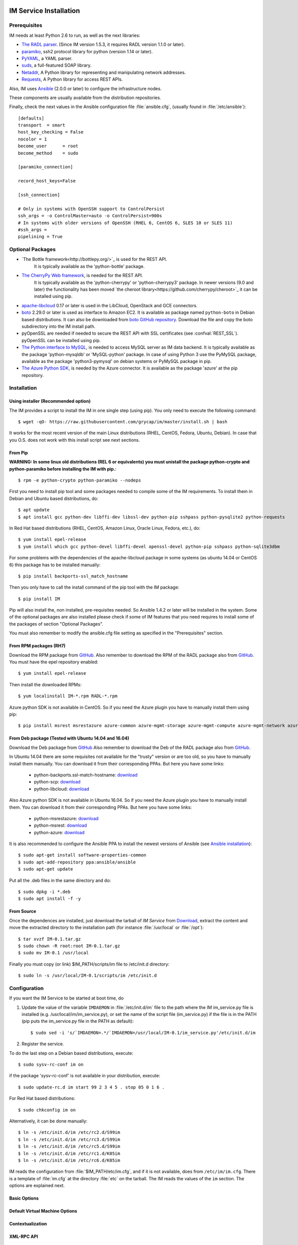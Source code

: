 
IM Service Installation
=======================

Prerequisites
-------------

IM needs at least Python 2.6 to run, as well as the next libraries:

* `The RADL parser <https://github.com/grycap/radl>`_.
  (Since IM version 1.5.3, it requires RADL version 1.1.0 or later).
* `paramiko <http://www.lag.net/paramiko/>`_, ssh2 protocol library for python
  (version 1.14 or later).
* `PyYAML <http://pyyaml.org/>`_, a YAML parser.
* `suds <https://fedorahosted.org/suds/>`_, a full-featured SOAP library.
* `Netaddr <http://pythonhosted.org/netaddr//>`_, A Python library for representing 
  and manipulating network addresses.
* `Requests <http://docs.python-requests.org>`_, A Python library for access REST APIs.
    
Also, IM uses `Ansible <http://www.ansible.com>`_ (2.0.0 or later) to configure the
infrastructure nodes.
 
These components are usually available from the distribution repositories.
   
Finally, check the next values in the Ansible configuration file
:file:`ansible.cfg`, (usually found in :file:`/etc/ansible`)::

   [defaults]
   transport  = smart
   host_key_checking = False
   nocolor = 1
   become_user      = root
   become_method    = sudo
   
   [paramiko_connection]
   
   record_host_keys=False
   
   [ssh_connection]
   
   # Only in systems with OpenSSH support to ControlPersist
   ssh_args = -o ControlMaster=auto -o ControlPersist=900s
   # In systems with older versions of OpenSSH (RHEL 6, CentOS 6, SLES 10 or SLES 11) 
   #ssh_args =
   pipelining = True

Optional Packages
-----------------

* `The Bottle framework<http://bottlepy.org/>`_ is used for the REST API. 
   It is typically available as the 'python-bottle' package.
* `The CherryPy Web framework <http://www.cherrypy.org/>`_, is needed for the REST API. 
   It is typically available as the 'python-cherrypy' or 'python-cherrypy3' package.
   In newer versions (9.0 and later) the functionality has been moved `the cheroot
   library<https://github.com/cherrypy/cheroot>`_ it can be installed using pip.
* `apache-libcloud <http://libcloud.apache.org/>`_ 0.17 or later is used in the
  LibCloud, OpenStack and GCE connectors.
* `boto <http://boto.readthedocs.org>`_ 2.29.0 or later is used as interface to
  Amazon EC2. It is available as package named ``python-boto`` in Debian based
  distributions. It can also be downloaded from `boto GitHub repository <https://github.com/boto/boto>`_.
  Download the file and copy the boto subdirectory into the IM install path.
* pyOpenSSL are needed if needed to secure the REST API
  with SSL certificates (see :confval:`REST_SSL`).
  pyOpenSSL can be installed using pip.
* `The Python interface to MySQL <https://www.mysql.com/>`_, is needed to access MySQL server as IM data 
  backend. It is typically available as the package 'python-mysqldb' or 'MySQL-python' package. In case of
  using Python 3 use the PyMySQL package, available as the package 'python3-pymysql' on debian systems or PyMySQL
  package in pip.  
* `The Azure Python SDK <https://docs.microsoft.com/es-es/azure/python-how-to-install/>`_, is needed by the Azure
  connector. It is available as the package 'azure' at the pip repository.  

Installation
------------

Using installer (Recommended option)
^^^^^^^^^^^^^^^^^^^^^^^^^^^^^^^^^^^^
The IM provides a script to install the IM in one single step (using pip).
You only need to execute the following command::

	$ wget -qO- https://raw.githubusercontent.com/grycap/im/master/install.sh | bash

It works for the most recent version of the main Linux distributions (RHEL, CentOS, Fedora, Ubuntu, Debian).
In case that you O.S. does not work with this install script see next sections.

From Pip
^^^^^^^^
**WARNING: In some linux old distributions (REL 6 or equivalents) you must unistall
the package python-crypto and python-paramiko before installing the IM with pip.**::

	$ rpm -e python-crypto python-paramiko --nodeps

First you need to install pip tool and some packages needed to compile some of the IM requirements.
To install them in Debian and Ubuntu based distributions, do::

    $ apt update
    $ apt install gcc python-dev libffi-dev libssl-dev python-pip sshpass python-pysqlite2 python-requests

In Red Hat based distributions (RHEL, CentOS, Amazon Linux, Oracle Linux,
Fedora, etc.), do::

	$ yum install epel-release
	$ yum install which gcc python-devel libffi-devel openssl-devel python-pip sshpass python-sqlite3dbm

For some problems with the dependencies of the apache-libcloud package in some systems (as ubuntu 14.04 or CentOS 6)
this package has to be installed manually::

	$ pip install backports-ssl_match_hostname

Then you only have to call the install command of the pip tool with the IM package::

	$ pip install IM

Pip will also install the, non installed, pre-requisites needed. So Ansible 1.4.2 or later will 
be installed in the system. Some of the optional packages are also installed please check if some
of IM features that you need requires to install some of the packages of section "Optional Packages". 

You must also remember to modify the ansible.cfg file setting as specified in the 
"Prerequisites" section.

From RPM packages (RH7)
^^^^^^^^^^^^^^^^^^^^^^^
Download the RPM package from `GitHub <https://github.com/grycap/im/releases/latest>`_. 
Also remember to download the RPM of the RADL package also from `GitHub <https://github.com/grycap/radl/releases/latest>`_. 
You must have the epel repository enabled:: 

   $ yum install epel-release
   
Then install the downloaded RPMs:: 

   $ yum localinstall IM-*.rpm RADL-*.rpm
   
Azure python SDK is not available in CentOS. So if you need the Azure plugin you have to manually install them using pip::

	$ pip install msrest msrestazure azure-common azure-mgmt-storage azure-mgmt-compute azure-mgmt-network azure-mgmt-resource azure-mgmt-dns

From Deb package (Tested with Ubuntu 14.04 and 16.04)
^^^^^^^^^^^^^^^^^^^^^^^^^^^^^^^^^^^^^^^^^^^^^^^^^^^^^
Download the Deb package from `GitHub <https://github.com/grycap/im/releases/latest>`_
Also remember to download the Deb of the RADL package also from `GitHub <https://github.com/grycap/radl/releases/latest>`_.

In Ubuntu 14.04 there are some requisites not available for the "trusty" version or are too old, so you have to manually install them manually.
You can download it from their corresponding PPAs. But here you have some links:
 
 * python-backports.ssl-match-hostname: `download <http://archive.ubuntu.com/ubuntu/pool/universe/b/backports.ssl-match-hostname/python-backports.ssl-match-hostname_3.4.0.2-1_all.deb>`_
 * python-scp: `download <http://archive.ubuntu.com/ubuntu/pool/universe/p/python-scp/python-scp_0.10.2-1_all.deb>`_
 * python-libcloud: `download <http://archive.ubuntu.com/ubuntu/pool/universe/libc/libcloud/python-libcloud_0.20.0-1_all.deb>`_

Also Azure python SDK is not available in Ubuntu 16.04. So if you need the Azure plugin you have to manually install them.
You can download it from their corresponding PPAs. But here you have some links:

 * python-msrestazure: `download <https://launchpad.net/ubuntu/+archive/primary/+files/python-msrestazure_0.4.3-1_all.deb>`_
 * python-msrest: `download <https://launchpad.net/ubuntu/+archive/primary/+files/python-msrest_0.4.4-1_all.deb>`_
 * python-azure: `download <https://launchpad.net/ubuntu/+archive/primary/+files/python-azure_2.0.0~rc6+dfsg-2_all.deb>`_

It is also recommended to configure the Ansible PPA to install the newest versions of Ansible (see `Ansible installation <http://docs.ansible.com/ansible/intro_installation.html#latest-releases-via-apt-ubuntu>`_)::

	$ sudo apt-get install software-properties-common
	$ sudo apt-add-repository ppa:ansible/ansible
	$ sudo apt-get update

Put all the .deb files in the same directory and do::

	$ sudo dpkg -i *.deb
	$ sudo apt install -f -y

From Source
^^^^^^^^^^^

Once the dependences are installed, just download the tarball of *IM Service*
from `Download <https://github.com/grycap/im>`_, extract the 
content and move the extracted directory to the installation path (for instance
:file:`/usr/local` or :file:`/opt`)::

   $ tar xvzf IM-0.1.tar.gz
   $ sudo chown -R root:root IM-0.1.tar.gz
   $ sudo mv IM-0.1 /usr/local

Finally you must copy (or link) $IM_PATH/scripts/im file to /etc/init.d directory::

   $ sudo ln -s /usr/local/IM-0.1/scripts/im /etc/init.d

Configuration
-------------

If you want the IM Service to be started at boot time, do

1. Update the value of the variable ``IMDAEMON`` in :file:`/etc/init.d/im` file
   to the path where the IM im_service.py file is installed (e.g. /usr/local/im/im_service.py),
   or set the name of the script file (im_service.py) if the file is in the PATH
   (pip puts the im_service.py file in the PATH as default)::

   $ sudo sed -i 's/`IMDAEMON=.*/`IMDAEMON=/usr/local/IM-0.1/im_service.py'/etc/init.d/im

2. Register the service.

To do the last step on a Debian based distributions, execute::

   $ sudo sysv-rc-conf im on

if the package 'sysv-rc-conf' is not available in your distribution, execute::

   $ sudo update-rc.d im start 99 2 3 4 5 . stop 05 0 1 6 .

For Red Hat based distributions::

   $ sudo chkconfig im on

Alternatively, it can be done manually::

   $ ln -s /etc/init.d/im /etc/rc2.d/S99im
   $ ln -s /etc/init.d/im /etc/rc3.d/S99im
   $ ln -s /etc/init.d/im /etc/rc5.d/S99im
   $ ln -s /etc/init.d/im /etc/rc1.d/K05im
   $ ln -s /etc/init.d/im /etc/rc6.d/K05im

IM reads the configuration from :file:`$IM_PATH/etc/im.cfg`, and if it is not
available, does from ``/etc/im/im.cfg``. There is a template of :file:`im.cfg`
at the directory :file:`etc` on the tarball. The IM reads the values of the ``im``
section. The options are explained next.

.. _options-basic:

Basic Options
^^^^^^^^^^^^^

.. confval:: DATA_FILE

   Full path to the data file.
   (**Removed in version IM version 1.5.0. Use only DATA_DB.**) 
   The default value is :file:`/etc/im/inf.dat`.

.. confval:: DATA_DB

   The URL to access the database to store the IM data.
   It can be a MySQL DB: 'mysql://username:password@server/db_name' or 
   a SQLite one: 'sqlite:///etc/im/inf.dat'.
   The default value is ``sqlite:///etc/im/inf.dat``.
   
.. confval:: USER_DB

   Full path to the IM user DB json file.
   To restrict the users that can access the IM service.
   Comment it or set a blank value to disable user check.
   The default value is empty.
   JSON format of the file::
   
   	{
   		"users": [
   			{
   				"username": "user1",
   				"password": "pass1"
   			},
   			{
   				"username": "user2",
   				"password": "pass2"
   			}
   		]
   	}
   
.. confval:: MAX_SIMULTANEOUS_LAUNCHES

   Maximum number of simultaneous VM launch operations.
   In some versions of python (prior to 2.7.5 or 3.3.2) it can raise an error 
   ('Thread' object has no attribute '_children'). See https://bugs.python.org/issue10015.
   In this case set this value to 1
   
   The default value is 1.
 
.. confval:: MAX_VM_FAILS

   Number of attempts to launch a virtual machine before considering it
   an error.
   The default value is 3.

.. confval:: VM_INFO_UPDATE_FREQUENCY

   Maximum frequency to update the VM info (in secs)
   The default value is 10.
   
.. confval:: VM_INFO_UPDATE_ERROR_GRACE_PERIOD

   Maximum time that a VM status maintains the current status in case of connection failure with the 
   Cloud provider (in secs). If the time is over this value the status is set to 'unknown'. 
   This value must be always higher than VM_INFO_UPDATE_FREQUENCY.
   The default value is 120.

.. confval:: WAIT_RUNNING_VM_TIMEOUT

   Timeout in seconds to get a virtual machine in running state.
   The default value is 1800.

.. confval:: WAIT_SSH_ACCCESS_TIMEOUT

   (**New in version IM version 1.5.1.**)
   Timeout in seconds to wait a virtual machine to get the SSH access active once it is in running state.
   The default value is 300.

.. confval:: LOG_FILE

   Full path to the log file.
   The default value is :file:`/var/log/im/inf.log`.

.. confval:: LOG_FILE_MAX_SIZE

   Maximum size in KiB of the log file before being rotated.
   The default value is 10485760.

.. _options-default-vm:

Default Virtual Machine Options
^^^^^^^^^^^^^^^^^^^^^^^^^^^^^^^

.. confval:: DEFAULT_VM_MEMORY 

   Default principal memory assigned to a virtual machine.
   The default value is 512.

.. confval:: DEFAULT_VM_MEMORY_UNIT 

   Unit used in :confval:`DEFAULT_VM_MEMORY`.
   Allowed values: ``K`` (KiB), ``M`` (MiB) and ``G`` (GiB).
   The default value is ``M``.

.. confval:: DEFAULT_VM_CPUS 

   Default number of CPUs assigned to a virtual machine.
   The default value is 1.

.. confval:: DEFAULT_VM_CPU_ARCH 

   Default CPU architecture assigned to a virtual machine.
   Allowed values: ``i386`` and ``x86_64``.
   The default value is ``x86_64``.

.. confval:: DEFAULT_VM_NAME 

   Default name of virtual machines.
   The default value is ``vnode-#N#``.

.. confval:: DEFAULT_DOMAIN 

   Default domain assigned to a virtual machine.
   The default value is ``localdomain``.

.. _options-ctxt:

Contextualization
^^^^^^^^^^^^^^^^^

.. confval:: CONTEXTUALIZATION_DIR

   Full path to the IM contextualization files.
   The default value is :file:`/usr/share/im/contextualization`.

.. confval:: RECIPES_DIR 

   Full path to the Ansible recipes directory.
   The default value is :file:`CONTEXTUALIZATION_DIR/AnsibleRecipes`.

.. confval:: RECIPES_DB_FILE 

   Full path to the Ansible recipes database file.
   The default value is :file:`CONTEXTUALIZATION_DIR/recipes_ansible.db`.

.. confval:: MAX_CONTEXTUALIZATION_TIME 

   Maximum time in seconds spent on contextualize a virtual machine before
   throwing an error.
   The default value is 7200.
   
.. confval:: REMOTE_CONF_DIR 

   Directory to copy all the ansible related files used in the contextualization.
   The default value is :file:`/tmp/.im`.
   
.. confval:: PLAYBOOK_RETRIES 

   Number of retries of the Ansible playbooks in case of failure.
   The default value is 1.
   
.. confval:: CHECK_CTXT_PROCESS_INTERVAL

   Interval to update the state of the contextualization process in the VMs (in secs).
   Reducing this time the load of the IM service will decrease in contextualization steps,
   but may introduce some overhead time. 
   The default value is 5.

.. confval:: CONFMAMAGER_CHECK_STATE_INTERVAL
   
   Interval to update the state of the processes of the ConfManager (in secs).
   Reducing this time the load of the IM service will decrease in contextualization steps,
   but may introduce some overhead time.
   The default value is 5.

.. confval:: UPDATE_CTXT_LOG_INTERVAL

   Interval to update the log output of the contextualization process in the VMs (in secs).
   The default value is 20.
   
.. confval:: VM_NUM_USE_CTXT_DIST

   Number of VMs in an infrastructure that will use the distributed version of the Ctxt Agent
   The default value is 30.

.. _options-xmlrpc:

XML-RPC API
^^^^^^^^^^^

.. confval:: XMLRCP_PORT

   Port number where IM XML-RPC API is available.
   The default value is 8899.
   
.. confval:: XMLRCP_ADDRESS

   IP address where IM XML-RPC API is available.
   The default value is 0.0.0.0 (all the IPs).

.. confval:: XMLRCP_SSL 

   If ``True`` the XML-RPC API is secured with SSL certificates.
   The default value is ``False``.

.. confval:: XMLRCP_SSL_KEYFILE 

   Full path to the private key associated to the SSL certificate to access
   the XML-RPC API.
   The default value is :file:`/etc/im/pki/server-key.pem`.

.. confval:: XMLRCP_SSL_CERTFILE 

   Full path to the public key associated to the SSL certificate to access
   the XML-RPC API.
   The default value is :file:`/etc/im/pki/server-cert.pem`.

.. confval:: XMLRCP_SSL_CA_CERTS 

   Full path to the SSL Certification Authorities (CA) certificate.
   The default value is :file:`/etc/im/pki/ca-chain.pem`.

.. confval:: VMINFO_JSON

	Return the VM information of function GetVMInfo in RADL JSON instead of plain RADL
	(**Added in IM version 1.5.2**) 
	The default value is ``False``.

.. _options-rest:

REST API
^^^^^^^^

.. confval:: ACTIVATE_REST 

   If ``True`` the REST API is activated.
   The default value is ``False``.

.. confval:: REST_PORT

   Port number where REST API is available.
   The default value is 8800.
   
.. confval:: REST_ADDRESS

   IP address where REST API is available.
   The default value is 0.0.0.0 (all the IPs).

.. confval:: REST_SSL 

   If ``True`` the REST API is secured with SSL certificates.
   The default value is ``False``.

.. confval:: REST_SSL_KEYFILE 

   Full path to the private key associated to the SSL certificate to access
   the REST API.
   The default value is :file:`/etc/im/pki/server-key.pem`.

.. confval:: REST_SSL_CERTFILE 

   Full path to the public key associated to the SSL certificate to access
   the REST API.
   The default value is :file:`/etc/im/pki/server-cert.pem`.

.. confval:: REST_SSL_CA_CERTS 

   Full path to the SSL Certification Authorities (CA) certificate.
   The default value is :file:`/etc/im/pki/ca-chain.pem`.

NETWORK OPTIONS
^^^^^^^^^^^^^^^

.. confval:: PRIVATE_NET_MASKS 

   List of networks assumed as private. The IM use it to distinguish private from public networks.
   IM considers IPs not in these subnets as Public IPs.
   It must be a coma separated string of the network definitions (using CIDR) (without spaces).
   The default value is ``'10.0.0.0/8,172.16.0.0/12,192.168.0.0/16,192.0.0.0/24,169.254.0.0/16,100.64.0.0/10,198.18.0.0/15'``.
   
HA MODE OPTIONS
^^^^^^^^^^^^^^^

.. confval:: INF_CACHE_TIME

   Time (in seconds) the IM service will maintain the information of an infrastructure
   in memory. Only used in case of IM in HA mode. This value has to be set to a similar value set in the ``expire`` value
   in the ``stick-table`` in the HAProxy configuration.

OpenNebula connector Options
^^^^^^^^^^^^^^^^^^^^^^^^^^^^

The configuration values under the ``OpenNebula`` section:

.. confval:: TEMPLATE_CONTEXT 

   Text to add to the CONTEXT section of the ONE template (except SSH_PUBLIC_KEY)
   The default value is ``''``.

.. confval:: TEMPLATE_OTHER 

   Text to add to the ONE Template different to NAME, CPU, VCPU, MEMORY, OS, DISK and CONTEXT
   The default value is ``GRAPHICS = [type="vnc",listen="0.0.0.0"]``. 


Docker Image
============

A Docker image named `grycap/im` has been created to make easier the deployment of an IM service using the 
default configuration. Information about this image can be found here: https://registry.hub.docker.com/u/grycap/im/.

How to launch the IM service using docker::

  $ sudo docker run -d -p 8899:8899 --name im grycap/im

To make the IM data persistent you also have to specify a persistent location for the IM database using
the IM_DATA_DB environment variable and adding a volume::

  $ sudo docker run -d -p 8899:8899 -p 8800:8800 -v "/some_local_path/db:/db" -e IM_DATA_DB=/db/inf.dat --name im grycap/im

You can also specify an external MySQL server to store IM data using the IM_DATA_DB environment variable::
  
  $ sudo docker run -d -p 8899:8899 -e IM_DATA_DB=mysql://username:password@server/db_name --name im grycap/im 

Or you can also add a volume with all the IM configuration::

  $ sudo docker run -d -p 8899:8899 -p 8800:8800 -v "/some_local_path/im.cfg:/etc/im/im.cfg" --name im grycap/im

.. _options-ha:

IM in high availability mode
============================

From version 1.5.0 the IM service can be launched in high availability (HA) mode using a set of IM instances
behind a `HAProxy <http://www.haproxy.org/>`_ load balancer. Currently only the REST API can be used in HA mode.
It is a experimental issue currently it is not intended to be used in a production installation.

This is an example of the HAProxy configuration file::

	frontend http-frontend
	    mode http
	    bind *:8800
	    default_backend imbackend
	
	backend imbackend
	    mode http
	    balance roundrobin
	    option httpchk GET /version
	    stick-table type string len 32 size 30k expire 60m
	    stick store-response hdr(InfID)
	    acl inf_id path -m beg /infrastructures/
	    stick on path,field(3,/) if inf_id

        server im-8801 10.0.0.1:8801 check
        server im-8802 10.0.0.1:8802 check
        ...

See more details of HAProxy configuration at `HAProxy Documentation <https://cbonte.github.io/haproxy-dconv/>`_.

